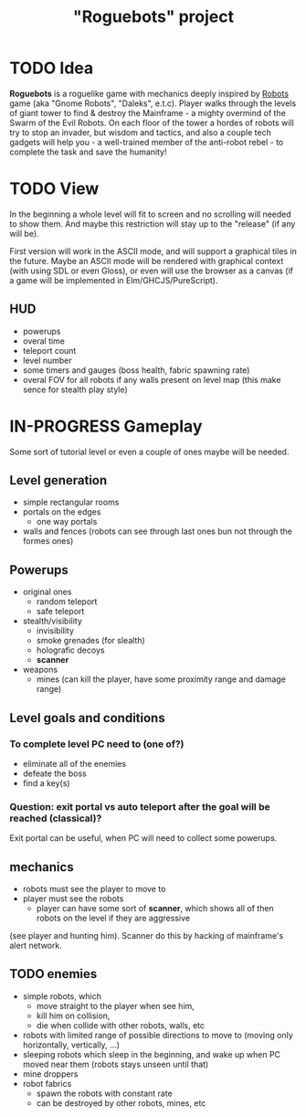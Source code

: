 #+TITLE: "Roguebots" project
#+DESCRIPTION: Work progress, plans, ideas

* TODO Idea
*Roguebots* is a roguelike game with mechanics deeply inspired by [[https://en.m.wikipedia.org/wiki/Robots_(computer_game)][Robots]] game (aka "Gnome Robots", "Daleks", e.t.c). Player walks through the levels of giant tower to find & destroy the Mainframe - a mighty overmind of the Swarm of the Evil Robots. On each floor of the tower a hordes of robots will try to stop an invader, but wisdom and tactics, and also a couple tech gadgets will help you - a well-trained member of the anti-robot rebel - to complete the task and save the humanity!
* TODO View
In the beginning a whole level will fit to screen and no scrolling will needed to show them. And maybe this restriction will stay up to the "release" (if any will be).

First version will work in the ASCII mode, and will support a graphical tiles in the future. Maybe an ASCII mode will be rendered with graphical context (with using SDL or even Gloss), or even will use the browser as a canvas (if a game will be implemented in Elm/GHCJS/PureScript). 
** HUD
- powerups
- overal time
- teleport count
- level number
- some timers and gauges (boss health, fabric spawning rate)
- overal FOV for all robots if any walls present on level map (this make sence for stealth play style)
* IN-PROGRESS Gameplay
Some sort of tutorial level or even a couple of ones maybe will be needed.
** Level generation
- simple rectangular rooms
- portals on the edges
  - one way portals
- walls and fences (robots can see through last ones bun not through the formes ones)
** Powerups
- original ones
  - random teleport
  - safe teleport
- stealth/visibility
  - invisibility
  - smoke grenades (for slealth)
  - holografic decoys
  - *scanner*
- weapons
  - mines (can kill the player, have some proximity range and damage range)
** Level goals and conditions
*** To complete level PC need to (one of?)
- eliminate all of the enemies
- defeate the boss
- find a key(s)
*** Question: exit portal vs auto teleport after the goal will be reached (classical)?
Exit portal can be useful, when PC will need to collect some powerups.
** mechanics
- robots must see the player to move to
- player must see the robots
  - player can have some sort of *scanner*, which shows all of then robots on the level if they are aggressive 
(see player and hunting him). Scanner do this by hacking of mainframe's alert network.
** TODO enemies
- simple robots, which
  - move straight to the player when see him,
  - kill him on collision,
  - die when collide with other robots, walls, etc 
- robots with limited range of possible directions to move to (moving only horizontally, vertically, ...)
- sleeping robots which sleep in the beginning, and wake up when PC moved near them (robots stays unseen until that)
- mine droppers
- robot fabrics
  - spawn the robots with constant rate
  - can be destroyed by other robots, mines, etc

